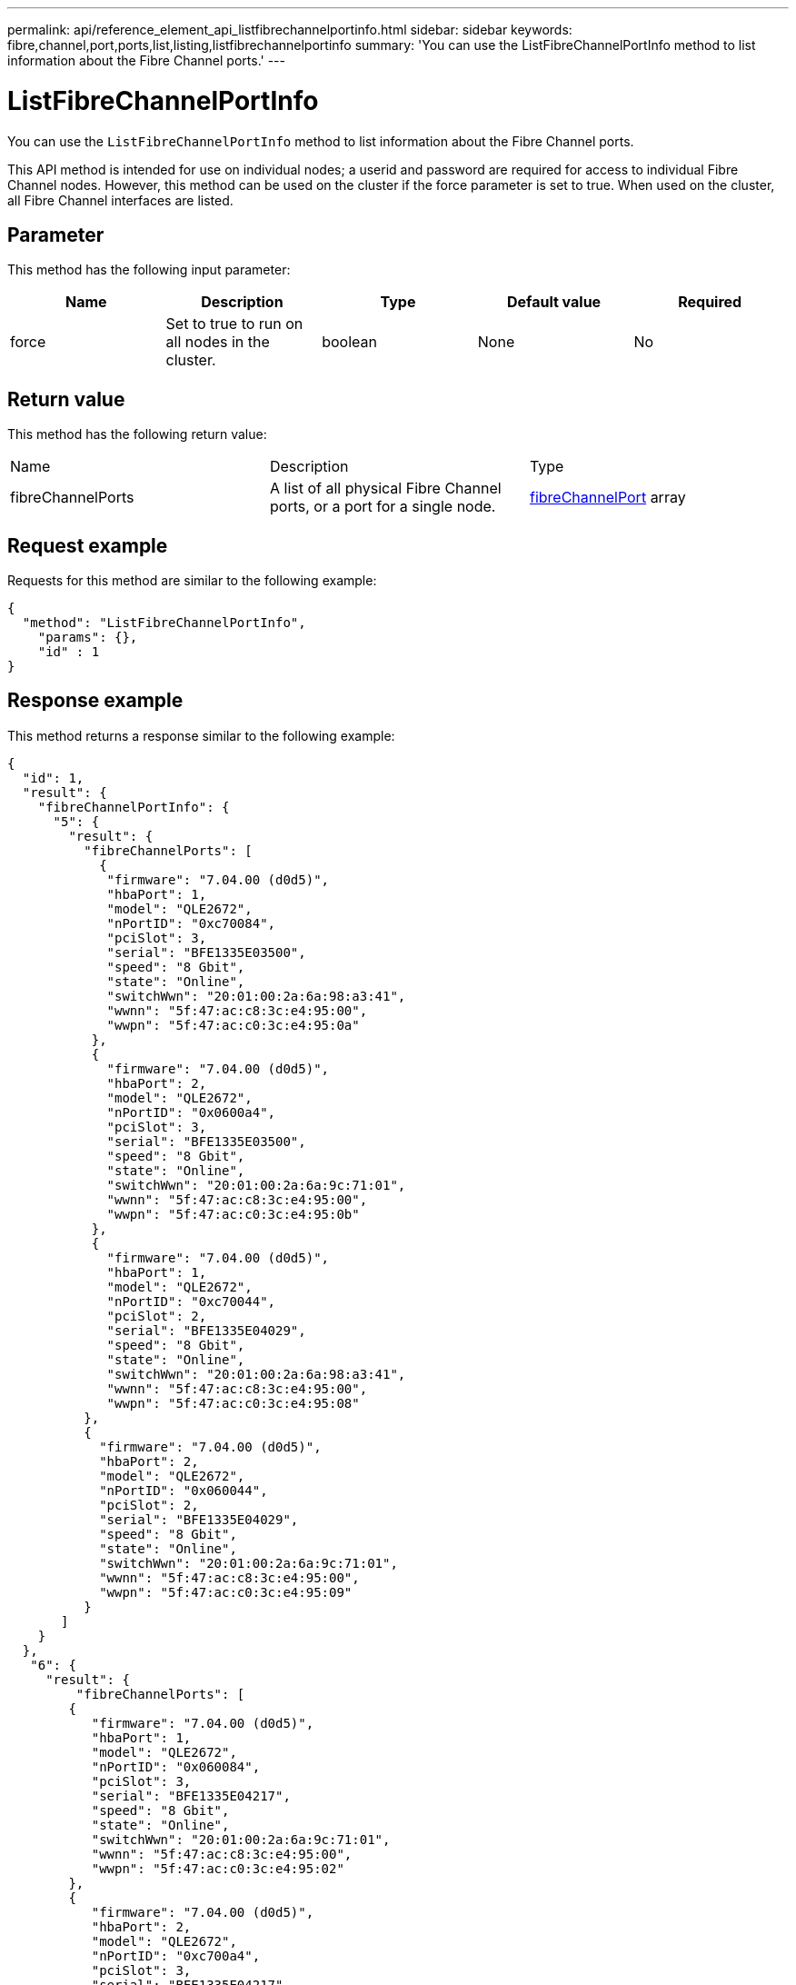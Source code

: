 ---
permalink: api/reference_element_api_listfibrechannelportinfo.html
sidebar: sidebar
keywords: fibre,channel,port,ports,list,listing,listfibrechannelportinfo
summary: 'You can use the ListFibreChannelPortInfo method to list information about the Fibre Channel ports.'
---

= ListFibreChannelPortInfo
:icons: font
:imagesdir: ../media/

[.lead]
You can use the `ListFibreChannelPortInfo` method to list information about the Fibre Channel ports.

This API method is intended for use on individual nodes; a userid and password are required for access to individual Fibre Channel nodes. However, this method can be used on the cluster if the force parameter is set to true. When used on the cluster, all Fibre Channel interfaces are listed.

== Parameter

This method has the following input parameter:

[options="header"]
|===
|Name |Description |Type |Default value |Required
a|
force
a|
Set to true to run on all nodes in the cluster.
a|
boolean
a|
None
a|
No
|===

== Return value

This method has the following return value:

|===
|Name |Description |Type
a|
fibreChannelPorts
a|
A list of all physical Fibre Channel ports, or a port for a single node.
a|
xref:reference_element_api_fibrechannelport.adoc[fibreChannelPort] array
|===

== Request example

Requests for this method are similar to the following example:

----
{
  "method": "ListFibreChannelPortInfo",
    "params": {},
    "id" : 1
}
----

== Response example

This method returns a response similar to the following example:

----
{
  "id": 1,
  "result": {
    "fibreChannelPortInfo": {
      "5": {
        "result": {
          "fibreChannelPorts": [
            {
             "firmware": "7.04.00 (d0d5)",
             "hbaPort": 1,
             "model": "QLE2672",
             "nPortID": "0xc70084",
             "pciSlot": 3,
             "serial": "BFE1335E03500",
             "speed": "8 Gbit",
             "state": "Online",
             "switchWwn": "20:01:00:2a:6a:98:a3:41",
             "wwnn": "5f:47:ac:c8:3c:e4:95:00",
             "wwpn": "5f:47:ac:c0:3c:e4:95:0a"
           },
           {
             "firmware": "7.04.00 (d0d5)",
             "hbaPort": 2,
             "model": "QLE2672",
             "nPortID": "0x0600a4",
             "pciSlot": 3,
             "serial": "BFE1335E03500",
             "speed": "8 Gbit",
             "state": "Online",
             "switchWwn": "20:01:00:2a:6a:9c:71:01",
             "wwnn": "5f:47:ac:c8:3c:e4:95:00",
             "wwpn": "5f:47:ac:c0:3c:e4:95:0b"
           },
           {
             "firmware": "7.04.00 (d0d5)",
             "hbaPort": 1,
             "model": "QLE2672",
             "nPortID": "0xc70044",
             "pciSlot": 2,
             "serial": "BFE1335E04029",
             "speed": "8 Gbit",
             "state": "Online",
             "switchWwn": "20:01:00:2a:6a:98:a3:41",
             "wwnn": "5f:47:ac:c8:3c:e4:95:00",
             "wwpn": "5f:47:ac:c0:3c:e4:95:08"
          },
          {
            "firmware": "7.04.00 (d0d5)",
            "hbaPort": 2,
            "model": "QLE2672",
            "nPortID": "0x060044",
            "pciSlot": 2,
            "serial": "BFE1335E04029",
            "speed": "8 Gbit",
            "state": "Online",
            "switchWwn": "20:01:00:2a:6a:9c:71:01",
            "wwnn": "5f:47:ac:c8:3c:e4:95:00",
            "wwpn": "5f:47:ac:c0:3c:e4:95:09"
          }
       ]
    }
  },
   "6": {
     "result": {
         "fibreChannelPorts": [
        {
           "firmware": "7.04.00 (d0d5)",
           "hbaPort": 1,
           "model": "QLE2672",
           "nPortID": "0x060084",
           "pciSlot": 3,
           "serial": "BFE1335E04217",
           "speed": "8 Gbit",
           "state": "Online",
           "switchWwn": "20:01:00:2a:6a:9c:71:01",
           "wwnn": "5f:47:ac:c8:3c:e4:95:00",
           "wwpn": "5f:47:ac:c0:3c:e4:95:02"
        },
        {
           "firmware": "7.04.00 (d0d5)",
           "hbaPort": 2,
           "model": "QLE2672",
           "nPortID": "0xc700a4",
           "pciSlot": 3,
           "serial": "BFE1335E04217",
           "speed": "8 Gbit",
           "state": "Online",
           "switchWwn": "20:01:00:2a:6a:98:a3:41",
           "wwnn": "5f:47:ac:c8:3c:e4:95:00",
           "wwpn": "5f:47:ac:c0:3c:e4:95:03"
        },
        {
           "firmware": "7.04.00 (d0d5)",
           "hbaPort": 1,
           "model": "QLE2672",
           "nPortID": "0xc70064",
           "pciSlot": 2,
           "serial": "BFE1341E09515",
           "speed": "8 Gbit",
           "state": "Online",
           "switchWwn": "20:01:00:2a:6a:98:a3:41",
           "wwnn": "5f:47:ac:c8:3c:e4:95:00",
           "wwpn": "5f:47:ac:c0:3c:e4:95:00"
        },
        {
           "firmware": "7.04.00 (d0d5)",
           "hbaPort": 2,
           "model": "QLE2672",
           "nPortID": "0x060064",
           "pciSlot": 2,
           "serial": "BFE1341E09515",
           "speed": "8 Gbit",
           "state": "Online",
           "switchWwn": "20:01:00:2a:6a:9c:71:01",
           "wwnn": "5f:47:ac:c8:3c:e4:95:00",
           "wwpn": "5f:47:ac:c0:3c:e4:95:01"
        }
     ]
    }
   }
  }
 }
}
----

== New since version

9.6
